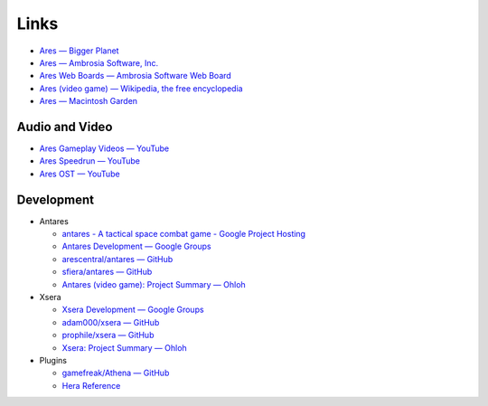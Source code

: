 Links
=====

*   `Ares — Bigger Planet <http://biggerplanet.com/ares>`_
*   `Ares — Ambrosia Software, Inc. <http://www.ambrosiasw.com/games/ares/>`_
*   `Ares Web Boards — Ambrosia Software Web Board <http://www.ambrosiasw.com/forums/index.php?showforum=88>`_
*   `Ares (video game) — Wikipedia, the free encyclopedia <http://en.wikipedia.org/wiki/Ares_(video_game)>`_
*   `Ares — Macintosh Garden <http://macintoshgarden.org/games/ares>`_

Audio and Video
---------------
*   `Ares Gameplay Videos — YouTube <http://www.youtube.com/playlist?list=PLB566F1ACF8B9F80C>`_
*   `Ares Speedrun — YouTube <http://www.youtube.com/playlist?list=PLB569D1DCEA1423FE>`_
*   `Ares OST — YouTube <http://www.youtube.com/playlist?list=PLD7FC01239894D0A0>`_

Development
-----------

*   Antares

    +   `antares - A tactical space combat game - Google Project Hosting <https://code.google.com/p/antares/>`_
    +   `Antares Development — Google Groups <https://groups.google.com/a/arescentral.org/group/antares-dev>`_
    +   `arescentral/antares — GitHub <https://github.com/arescentral/antares>`_
    +   `sfiera/antares — GitHub <https://github.com/sfiera/antares>`_
    +   `Antares (video game): Project Summary — Ohloh <https://ohloh.net/p/antares>`_

*   Xsera

    +   `Xsera Development — Google Groups <https://groups.google.com/group/xsera-dev>`_
    +   `adam000/xsera — GitHub <https://github.com/adam000/xsera>`_
    +   `prophile/xsera — GitHub <https://github.com/prophile/xsera>`_
    +   `Xsera: Project Summary — Ohloh <https://ohloh.net/p/xsera>`_

*   Plugins

    +   `gamefreak/Athena — GitHub <https://github.com/gamefreak/Athena>`_
    +   `Hera Reference <http://hera.arescentral.org/>`_
